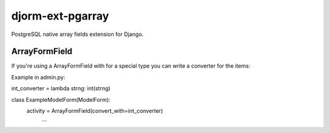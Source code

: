 djorm-ext-pgarray
=================

PostgreSQL native array fields extension for Django.


ArrayFormField
--------------

If you're using a ArrayFormField with for a special type you can write a converter for the items:

Example in admin.py:

int_converter = lambda strng: int(strng)

class ExampleModelForm(ModelForm):
    activity = ArrayFormField(convert_with=int_converter)
	...